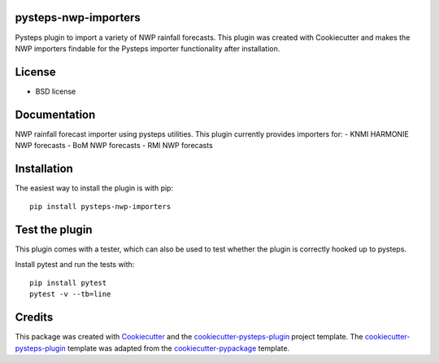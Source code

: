 pysteps-nwp-importers
=====================

Pysteps plugin to import a variety of NWP rainfall forecasts. This plugin was created with Cookiecutter and makes the NWP importers findable for the Pysteps importer functionality after installation.


License
=======
* BSD license


Documentation
=============

NWP rainfall forecast importer using pysteps utilities. This plugin currently provides importers for:
- KNMI HARMONIE NWP forecasts
- BoM NWP forecasts
- RMI NWP forecasts


Installation
============

The easiest way to install the plugin is with pip::

	pip install pysteps-nwp-importers

Test the plugin
===============

This plugin comes with a tester, which can also be used to test whether the plugin is correctly hooked up to pysteps.

Install pytest and run the tests with::

	pip install pytest
	pytest -v --tb=line

Credits
=======

This package was created with Cookiecutter_ and the `cookiecutter-pysteps-plugin`_ project template. 
The `cookiecutter-pysteps-plugin`_ template was adapted from the cookiecutter-pypackage_
template.

.. _cookiecutter-pypackage: https://github.com/audreyfeldroy/cookiecutter-pypackage
.. _Cookiecutter: https://github.com/audreyr/cookiecutter
.. _`cookiecutter-pysteps-plugin`: https://github.com/pysteps/cookiecutter-pysteps-plugin